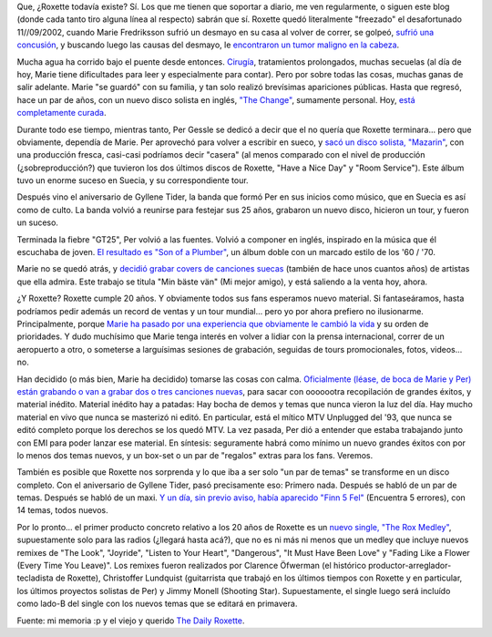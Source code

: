 .. title: Roxette, 20 años
.. slug: roxette_20_aos
.. date: 2006-06-17 02:40:01 UTC-03:00
.. tags: Música,roxette
.. category: 
.. link: 
.. description: 
.. type: text
.. author: cHagHi
.. from_wp: True

Que, ¿Roxette todavía existe? Sí. Los que me tienen que soportar a
diario, me ven regularmente, o siguen este blog (donde cada tanto tiro
alguna línea al respecto) sabrán que sí. Roxette quedó literalmente
"freezado" el desafortunado 11//09/2002, cuando Marie Fredriksson sufrió
un desmayo en su casa al volver de correr, se golpeó, `sufrió una
concusión`_, y buscando luego las causas del desmayo, le `encontraron un
tumor maligno en la cabeza`_.

Mucha agua ha corrido bajo el puente desde entonces. `Cirugía`_,
tratamientos prolongados, muchas secuelas (al día de hoy, Marie tiene
dificultades para leer y especialmente para contar). Pero por sobre
todas las cosas, muchas ganas de salir adelante. Marie "se guardó" con
su familia, y tan solo realizó brevísimas apariciones públicas. Hasta
que regresó, hace un par de años, con un nuevo disco solista en inglés,
`"The Change"`_, sumamente personal. Hoy, `está completamente curada`_.

Durante todo ese tiempo, mientras tanto, Per Gessle se dedicó a decir
que el no quería que Roxette terminara... pero que obviamente, dependía
de Marie. Per aprovechó para volver a escribir en sueco, y `sacó un
disco solista, "Mazarin"`_, con una producción fresca, casi-casi
podríamos decir "casera" (al menos comparado con el nivel de producción
(¿sobreproducción?) que tuvieron los dos últimos discos de Roxette,
"Have a Nice Day" y "Room Service"). Este álbum tuvo un enorme suceso en
Suecia, y su correspondiente tour.

Después vino el aniversario de Gyllene Tider, la banda que formó Per en
sus inicios como músico, que en Suecia es así como de culto. La banda
volvió a reunirse para festejar sus 25 años, grabaron un nuevo disco,
hicieron un tour, y fueron un suceso.

Terminada la fiebre "GT25", Per volvió a las fuentes. Volvió a componer
en inglés, inspirado en la música que él escuchaba de joven. `El
resultado es "Son of a Plumber"`_, un álbum doble con un marcado estilo
de los '60 / '70.

Marie no se quedó atrás, y `decidió grabar covers de canciones suecas`_
(también de hace unos cuantos años) de artistas que ella admira. Este
trabajo se titula "Min bäste vän" (Mi mejor amigo), y está saliendo a la
venta hoy, ahora.

¿Y Roxette? Roxette cumple 20 años. Y obviamente todos sus fans
esperamos nuevo material. Si fantaseáramos, hasta podríamos pedir además
un record de ventas y un tour mundial... pero yo por ahora prefiero no
ilusionarme. Principalmente, porque `Marie ha pasado por una experiencia
que obviamente le cambió la vida`_ y su orden de prioridades. Y dudo
muchísimo que Marie tenga interés en volver a lidiar con la prensa
internacional, correr de un aeropuerto a otro, o someterse a larguísimas
sesiones de grabación, seguidas de tours promocionales, fotos, videos...
no.

Han decidido (o más bien, Marie ha decidido) tomarse las cosas con
calma. `Oficialmente (léase, de boca de Marie y Per) están grabando o
van a grabar dos o tres canciones nuevas`_, para sacar con ooooootra
recopilación de grandes éxitos, y material inédito. Material inédito hay
a patadas: Hay bocha de demos y temas que nunca vieron la luz del día.
Hay mucho material en vivo que nunca se masterizó ni editó. En
particular, está el mítico MTV Unplugged del '93, que nunca se editó
completo porque los derechos se los quedó MTV. La vez pasada, Per dió a
entender que estaba trabajando junto con EMI para poder lanzar ese
material. En síntesis: seguramente habrá como mínimo un nuevo grandes
éxitos con por lo menos dos temas nuevos, y un box-set o un par de
"regalos" extras para los fans. Veremos.

También es posible que Roxette nos sorprenda y lo que iba a ser solo "un
par de temas" se transforme en un disco completo. Con el aniversario de
Gyllene Tider, pasó precisamente eso: Primero nada. Después se habló de
un par de temas. Después se habló de un maxi. `Y un día, sin previo
aviso, había aparecido "Finn 5 Fel"`_ (Encuentra 5 errores), con 14
temas, todos nuevos.

Por lo pronto... el primer producto concreto relativo a los 20 años de
Roxette es un `nuevo single, "The Rox Medley"`_, supuestamente solo para
las radios (¿llegará hasta acá?), que no es ni más ni menos que un
medley que incluye nuevos remixes de "The Look", "Joyride", "Listen to
Your Heart", "Dangerous", "It Must Have Been Love" y "Fading Like a
Flower (Every Time You Leave)". Los remixes fueron realizados por
Clarence Öfwerman (el histórico productor-arreglador-tecladista de
Roxette), Christoffer Lundquist (guitarrista que trabajó en los últimos
tiempos con Roxette y en particular, los últimos proyectos solistas de
Per) y Jimmy Monell (Shooting Star). Supuestamente, el single luego será
incluído como lado-B del single con los nuevos temas que se editará en
primavera.

Fuente: mi memoria :p y el viejo y querido `The Daily Roxette`_.

.. _sufrió una concusión: http://www.dailyroxette.com/article.php/981
.. _encontraron un tumor maligno en la cabeza: http://www.dailyroxette.com/article.php/985
.. _Cirugía: http://www.dailyroxette.com/article.php/1007
.. _"The Change": http://www.dailyroxette.com/article.php/1657
.. _está completamente curada: http://www.dailyroxette.com/article.php/1883?p=4
.. _sacó un disco solista, "Mazarin": http://www.dailyroxette.com/article.php/1262?p=6
.. _El resultado es "Son of a Plumber": http://www.dailyroxette.com/article.php/1868
.. _decidió grabar covers de canciones suecas: http://www.dailyroxette.com/article.php/2013
.. _Marie ha pasado por una experiencia que obviamente le cambió la vida: http://www.dailyroxette.com/article.php/2056
.. _Oficialmente (léase, de boca de Marie y Per) están grabando o van a grabar dos o tres canciones nuevas: http://www.dailyroxette.com/article.php/2001
.. _Y un día, sin previo aviso, había aparecido "Finn 5 Fel": http://dailyroxette.com/article.php/1518
.. _nuevo single, "The Rox Medley": http://www.dailyroxette.com/article.php/2060
.. _The Daily Roxette: http://www.dailyroxette.com
